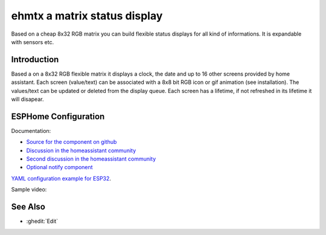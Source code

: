 ehmtx a matrix status display
=============================

.. seo::
    :description: A simple DIY status display, build with a flexible 8x32 RGB LED panel.
    :image: ehmtx.jpg
    :keywords: DIY matrix display RGB

Based on a cheap 8x32 RGB matrix you can build flexible status displays for all kind of informations. It is expandable with sensors etc.

.. figure:: images/ehmtx.jpg
    :align: center
    :width: 40%


Introduction
------------

Based a on a 8x32 RGB flexible matrix it displays a clock, the date and up to 16 other screens provided by home assistant. 
Each screen (value/text) can be associated with a 8x8 bit RGB icon or gif animation (see installation). 
The values/text can be updated or deleted from the display queue. Each screen has a lifetime, if not refreshed in its lifetime it will disapear.

ESPHome Configuration
---------------------
Documentation:

- `Source for the component on github <https://github.com/lubeda/EsphoMaTrix>`__
- `Discussion in the homeassistant community <https://community.home-assistant.io/t/esphomatrix-a-simple-clock-status-display/425325>`__
- `Second discussion in the homeassistant community <https://community.home-assistant.io/t/a-simple-diy-status-display-with-an-8x32-rgb-led/379051>`__
- `Optional notify component <https://github.com/lubeda/EHMTX_custom_component>`__

`YAML configuration example for ESP32 <https://github.com/lubeda/EsphoMaTrix/blob/main/UlanziTC001.yaml>`__.

Sample video:

.. raw:: html

    <iframe width="560" height="315" src="https://www.youtube-nocookie.com/embed/ZyaFj7ArIdY" frameborder="0" allow="accelerometer; autoplay; clipboard-write; encrypted-media; gyroscope; picture-in-picture" allowfullscreen></iframe>


See Also
--------
- :ghedit:`Edit`
